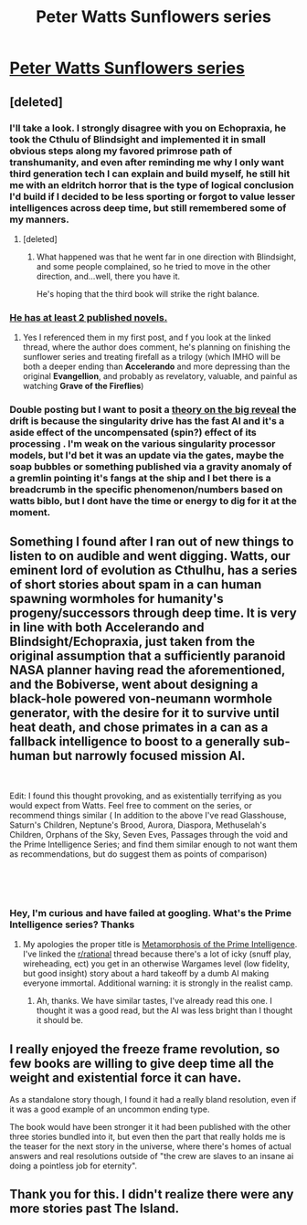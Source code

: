 #+TITLE: Peter Watts Sunflowers series

* [[https://www.reddit.com/r/printSF/comments/8omjxm/spoilers_discussion_of_the_freezeframe_revolution/][Peter Watts Sunflowers series]]
:PROPERTIES:
:Author: Empiricist_or_not
:Score: 9
:DateUnix: 1544500601.0
:DateShort: 2018-Dec-11
:END:

** [deleted]
:PROPERTIES:
:Score: 5
:DateUnix: 1544504831.0
:DateShort: 2018-Dec-11
:END:

*** I'll take a look. I strongly disagree with you on Echopraxia, he took the Cthulu of Blindsight and implemented it in small obvious steps along my favored primrose path of transhumanity, and even after reminding me why I only want third generation tech I can explain and build myself, he still hit me with an eldritch horror that is the type of logical conclusion I'd build if I decided to be less sporting or forgot to value lesser intelligences across deep time, but still remembered some of my manners.
:PROPERTIES:
:Author: Empiricist_or_not
:Score: 4
:DateUnix: 1544506164.0
:DateShort: 2018-Dec-11
:END:

**** [deleted]
:PROPERTIES:
:Score: 3
:DateUnix: 1544509273.0
:DateShort: 2018-Dec-11
:END:

***** What happened was that he went far in one direction with Blindsight, and some people complained, so he tried to move in the other direction, and...well, there you have it.

He's hoping that the third book will strike the right balance.
:PROPERTIES:
:Author: callmesalticidae
:Score: 3
:DateUnix: 1544509494.0
:DateShort: 2018-Dec-11
:END:


*** [[https://en.wikipedia.org/wiki/Peter_Watts_%28author%29][He has at least 2 published novels.]]
:PROPERTIES:
:Author: libertarian_reddit
:Score: 1
:DateUnix: 1544505417.0
:DateShort: 2018-Dec-11
:END:

**** Yes I referenced them in my first post, and f you look at the linked thread, where the author does comment, he's planning on finishing the sunflower series and treating firefall as a trilogy (which IMHO will be both a deeper ending than *Accelerando* and more depressing than the original *Evangellion*, and probably as revelatory, valuable, and painful as watching *Grave of the Fireflies*)
:PROPERTIES:
:Author: Empiricist_or_not
:Score: 1
:DateUnix: 1544505832.0
:DateShort: 2018-Dec-11
:END:


*** Double posting but I want to posit a [[https://www.reddit.com/r/printSF/comments/8omjxm/spoilers_discussion_of_the_freezeframe_revolution/e07i7ks][theory on the big reveal]] the drift is because the singularity drive has the fast AI and it's a aside effect of the uncompensated (spin?) effect of its processing . I'm weak on the various singularity processor models, but I'd bet it was an update via the gates, maybe the soap bubbles or something published via a gravity anomaly of a gremlin pointing it's fangs at the ship and I bet there is a breadcrumb in the specific phenomenon/numbers based on watts biblo, but I dont have the time or energy to dig for it at the moment.
:PROPERTIES:
:Author: Empiricist_or_not
:Score: 1
:DateUnix: 1544580596.0
:DateShort: 2018-Dec-12
:END:


** Something I found after I ran out of new things to listen to on audible and went digging. Watts, our eminent lord of evolution as Cthulhu, has a series of short stories about spam in a can human spawning wormholes for humanity's progeny/successors through deep time. It is very in line with both Accelerando and Blindsight/Echopraxia, just taken from the original assumption that a sufficiently paranoid NASA planner having read the aforementioned, and the Bobiverse, went about designing a black-hole powered von-neumann wormhole generator, with the desire for it to survive until heat death, and chose primates in a can as a fallback intelligence to boost to a generally sub-human but narrowly focused mission AI.

​

Edit: I found this thought provoking, and as existentially terrifying as you would expect from Watts. Feel free to comment on the series, or recommend things similar ( In addition to the above I've read Glasshouse, Saturn's Children, Neptune's Brood, Aurora, Diaspora, Methuselah's Children, Orphans of the Sky, Seven Eves, Passages through the void and the Prime Intelligence Series; and find them similar enough to not want them as recommendations, but do suggest them as points of comparison)

​

​
:PROPERTIES:
:Author: Empiricist_or_not
:Score: 4
:DateUnix: 1544501105.0
:DateShort: 2018-Dec-11
:END:

*** Hey, I'm curious and have failed at googling. What's the Prime Intelligence series? Thanks
:PROPERTIES:
:Author: kraryal
:Score: 1
:DateUnix: 1544572140.0
:DateShort: 2018-Dec-12
:END:

**** My apologies the proper title is [[https://www.reddit.com/r/rational/comments/1tgho0/the_metamorphosis_of_prime_intellect_bear_in_mind/][Metamorphosis of the Prime Intelligence]]. I've linked the [[/r/rational][r/rational]] thread because there's a lot of icky (snuff play, wireheading, ect) you get in an otherwise Wargames level (low fidelity, but good insight) story about a hard takeoff by a dumb AI making everyone immortal. Additional warning: it is strongly in the realist camp.
:PROPERTIES:
:Author: Empiricist_or_not
:Score: 2
:DateUnix: 1544580989.0
:DateShort: 2018-Dec-12
:END:

***** Ah, thanks. We have similar tastes, I've already read this one. I thought it was a good read, but the AI was less bright than I thought it should be.
:PROPERTIES:
:Author: kraryal
:Score: 2
:DateUnix: 1544632993.0
:DateShort: 2018-Dec-12
:END:


** I really enjoyed the freeze frame revolution, so few books are willing to give deep time all the weight and existential force it can have.

As a standalone story though, I found it had a really bland resolution, even if it was a good example of an uncommon ending type.

The book would have been stronger it it had been published with the other three stories bundled into it, but even then the part that really holds me is the teaser for the next story in the universe, where there's homes of actual answers and real resolutions outside of "the crew are slaves to an insane ai doing a pointless job for eternity".
:PROPERTIES:
:Author: Prezombie
:Score: 2
:DateUnix: 1544535105.0
:DateShort: 2018-Dec-11
:END:


** Thank you for this. I didn't realize there were any more stories past The Island.
:PROPERTIES:
:Author: OrzBrain
:Score: 1
:DateUnix: 1544717418.0
:DateShort: 2018-Dec-13
:END:

